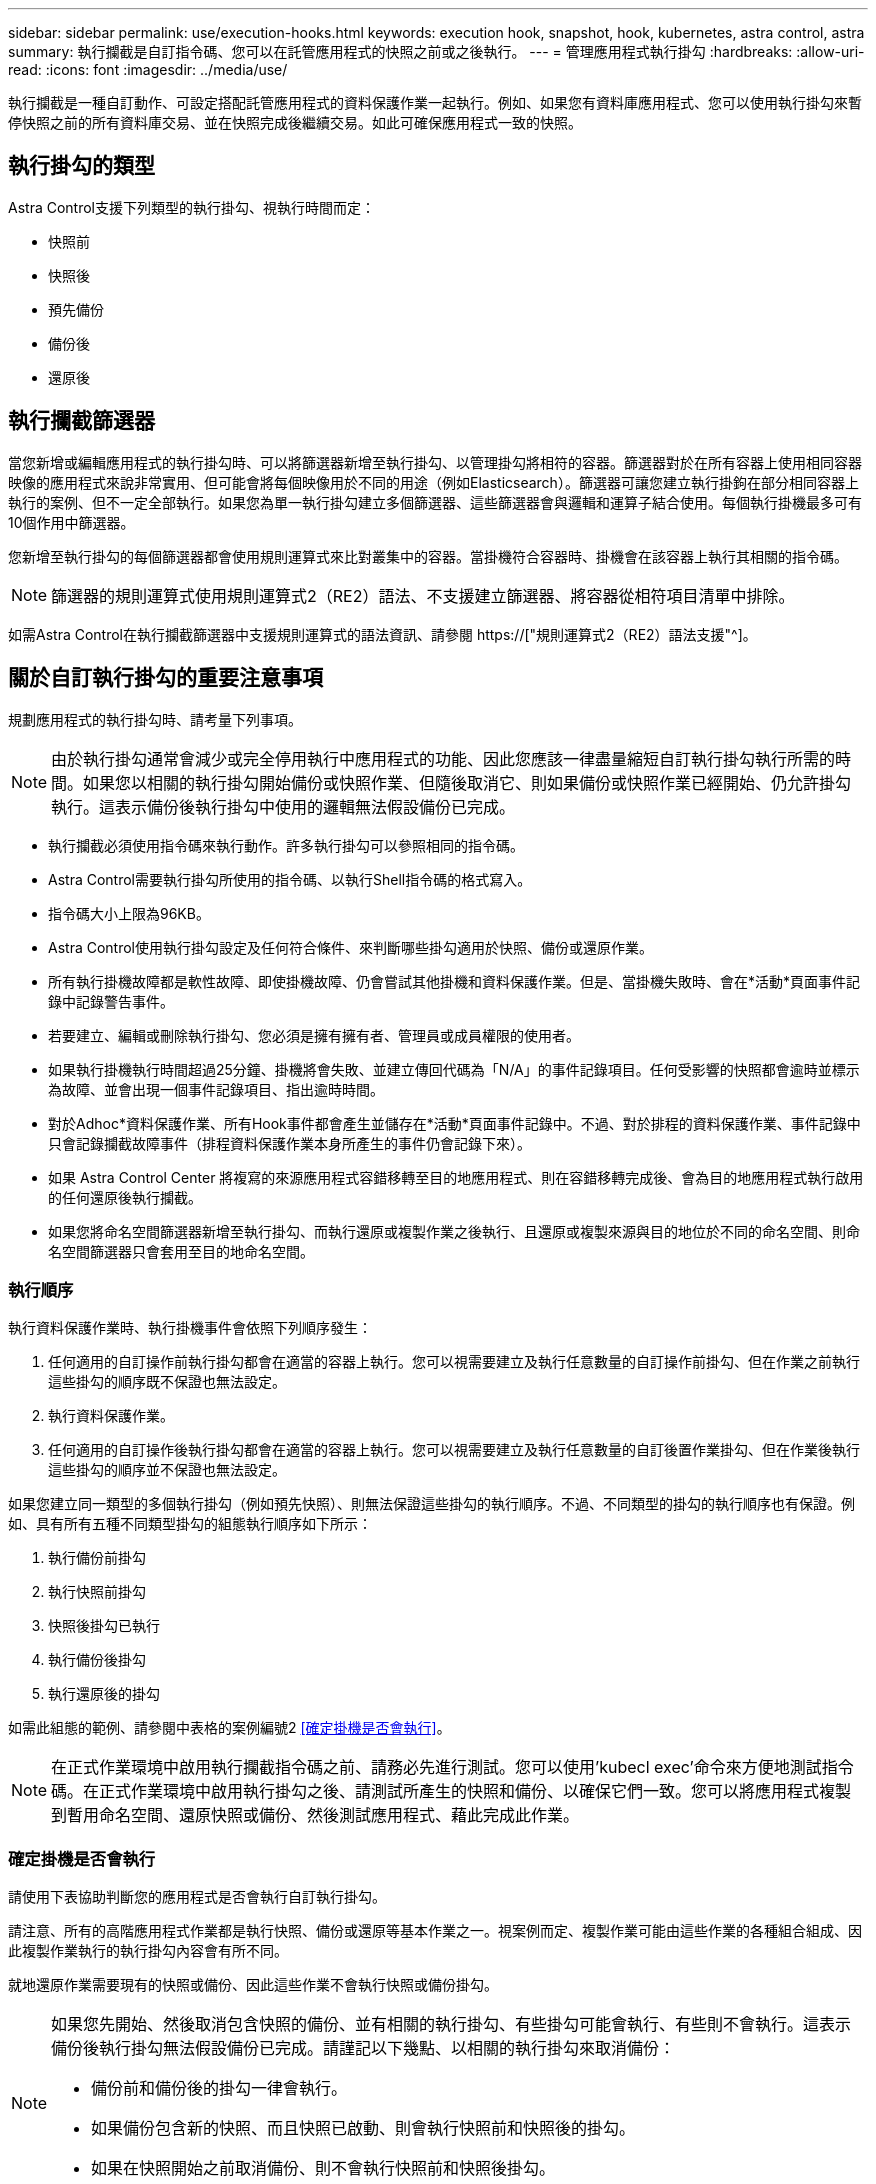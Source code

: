 ---
sidebar: sidebar 
permalink: use/execution-hooks.html 
keywords: execution hook, snapshot, hook, kubernetes, astra control, astra 
summary: 執行攔截是自訂指令碼、您可以在託管應用程式的快照之前或之後執行。 
---
= 管理應用程式執行掛勾
:hardbreaks:
:allow-uri-read: 
:icons: font
:imagesdir: ../media/use/


[role="lead"]
執行攔截是一種自訂動作、可設定搭配託管應用程式的資料保護作業一起執行。例如、如果您有資料庫應用程式、您可以使用執行掛勾來暫停快照之前的所有資料庫交易、並在快照完成後繼續交易。如此可確保應用程式一致的快照。



== 執行掛勾的類型

Astra Control支援下列類型的執行掛勾、視執行時間而定：

* 快照前
* 快照後
* 預先備份
* 備份後
* 還原後




== 執行攔截篩選器

當您新增或編輯應用程式的執行掛勾時、可以將篩選器新增至執行掛勾、以管理掛勾將相符的容器。篩選器對於在所有容器上使用相同容器映像的應用程式來說非常實用、但可能會將每個映像用於不同的用途（例如Elasticsearch）。篩選器可讓您建立執行掛鉤在部分相同容器上執行的案例、但不一定全部執行。如果您為單一執行掛勾建立多個篩選器、這些篩選器會與邏輯和運算子結合使用。每個執行掛機最多可有10個作用中篩選器。

您新增至執行掛勾的每個篩選器都會使用規則運算式來比對叢集中的容器。當掛機符合容器時、掛機會在該容器上執行其相關的指令碼。


NOTE: 篩選器的規則運算式使用規則運算式2（RE2）語法、不支援建立篩選器、將容器從相符項目清單中排除。

如需Astra Control在執行攔截篩選器中支援規則運算式的語法資訊、請參閱 https://["規則運算式2（RE2）語法支援"^]。



== 關於自訂執行掛勾的重要注意事項

規劃應用程式的執行掛勾時、請考量下列事項。

[NOTE]
====
由於執行掛勾通常會減少或完全停用執行中應用程式的功能、因此您應該一律盡量縮短自訂執行掛勾執行所需的時間。如果您以相關的執行掛勾開始備份或快照作業、但隨後取消它、則如果備份或快照作業已經開始、仍允許掛勾執行。這表示備份後執行掛勾中使用的邏輯無法假設備份已完成。

====
* 執行攔截必須使用指令碼來執行動作。許多執行掛勾可以參照相同的指令碼。
* Astra Control需要執行掛勾所使用的指令碼、以執行Shell指令碼的格式寫入。
* 指令碼大小上限為96KB。
* Astra Control使用執行掛勾設定及任何符合條件、來判斷哪些掛勾適用於快照、備份或還原作業。
* 所有執行掛機故障都是軟性故障、即使掛機故障、仍會嘗試其他掛機和資料保護作業。但是、當掛機失敗時、會在*活動*頁面事件記錄中記錄警告事件。
* 若要建立、編輯或刪除執行掛勾、您必須是擁有擁有者、管理員或成員權限的使用者。
* 如果執行掛機執行時間超過25分鐘、掛機將會失敗、並建立傳回代碼為「N/A」的事件記錄項目。任何受影響的快照都會逾時並標示為故障、並會出現一個事件記錄項目、指出逾時時間。
* 對於Adhoc*資料保護作業、所有Hook事件都會產生並儲存在*活動*頁面事件記錄中。不過、對於排程的資料保護作業、事件記錄中只會記錄攔截故障事件（排程資料保護作業本身所產生的事件仍會記錄下來）。
* 如果 Astra Control Center 將複寫的來源應用程式容錯移轉至目的地應用程式、則在容錯移轉完成後、會為目的地應用程式執行啟用的任何還原後執行攔截。
* 如果您將命名空間篩選器新增至執行掛勾、而執行還原或複製作業之後執行、且還原或複製來源與目的地位於不同的命名空間、則命名空間篩選器只會套用至目的地命名空間。




=== 執行順序

執行資料保護作業時、執行掛機事件會依照下列順序發生：

. 任何適用的自訂操作前執行掛勾都會在適當的容器上執行。您可以視需要建立及執行任意數量的自訂操作前掛勾、但在作業之前執行這些掛勾的順序既不保證也無法設定。
. 執行資料保護作業。
. 任何適用的自訂操作後執行掛勾都會在適當的容器上執行。您可以視需要建立及執行任意數量的自訂後置作業掛勾、但在作業後執行這些掛勾的順序並不保證也無法設定。


如果您建立同一類型的多個執行掛勾（例如預先快照）、則無法保證這些掛勾的執行順序。不過、不同類型的掛勾的執行順序也有保證。例如、具有所有五種不同類型掛勾的組態執行順序如下所示：

. 執行備份前掛勾
. 執行快照前掛勾
. 快照後掛勾已執行
. 執行備份後掛勾
. 執行還原後的掛勾


如需此組態的範例、請參閱中表格的案例編號2 <<確定掛機是否會執行>>。


NOTE: 在正式作業環境中啟用執行攔截指令碼之前、請務必先進行測試。您可以使用'kubecl exec'命令來方便地測試指令碼。在正式作業環境中啟用執行掛勾之後、請測試所產生的快照和備份、以確保它們一致。您可以將應用程式複製到暫用命名空間、還原快照或備份、然後測試應用程式、藉此完成此作業。



=== 確定掛機是否會執行

請使用下表協助判斷您的應用程式是否會執行自訂執行掛勾。

請注意、所有的高階應用程式作業都是執行快照、備份或還原等基本作業之一。視案例而定、複製作業可能由這些作業的各種組合組成、因此複製作業執行的執行掛勾內容會有所不同。

就地還原作業需要現有的快照或備份、因此這些作業不會執行快照或備份掛勾。

[NOTE]
====
如果您先開始、然後取消包含快照的備份、並有相關的執行掛勾、有些掛勾可能會執行、有些則不會執行。這表示備份後執行掛勾無法假設備份已完成。請謹記以下幾點、以相關的執行掛勾來取消備份：

* 備份前和備份後的掛勾一律會執行。
* 如果備份包含新的快照、而且快照已啟動、則會執行快照前和快照後的掛勾。
* 如果在快照開始之前取消備份、則不會執行快照前和快照後掛勾。


====
|===
| 案例 | 營運 | 現有快照 | 現有備份 | 命名空間 | 叢集 | Snapshot hooks會執行 | 備份掛勾運轉 | 執行還原掛勾 


| 1. | 複製 | n | n | 新功能 | 相同 | 是 | n | 是 


| 2. | 複製 | n | n | 新功能 | 與眾不同 | 是 | 是 | 是 


| 3. | 複製或還原 | 是 | n | 新功能 | 相同 | n | n | 是 


| 4. | 複製或還原 | n | 是 | 新功能 | 相同 | n | n | 是 


| 5. | 複製或還原 | 是 | n | 新功能 | 與眾不同 | n | n | 是 


| 6. | 複製或還原 | n | 是 | 新功能 | 與眾不同 | n | n | 是 


| 7. | 還原 | 是 | n | 現有的 | 相同 | n | n | 是 


| 8. | 還原 | n | 是 | 現有的 | 相同 | n | n | 是 


| 9. | Snapshot | 不適用 | 不適用 | 不適用 | 不適用 | 是 | 不適用 | 不適用 


| 10. | 備份 | n | 不適用 | 不適用 | 不適用 | 是 | 是 | 不適用 


| 11. | 備份 | 是 | 不適用 | 不適用 | 不適用 | n | n | 不適用 
|===


== 執行攔截範例

請造訪 https://["NetApp Verda GitHub專案"] 可下載熱門應用程式的實際執行掛勾、例如Apache Cassandra和Elasticsearch。您也可以查看範例、瞭解如何建構您自己的自訂執行掛勾。



== 檢視現有的執行掛勾

您可以檢視應用程式的現有自訂執行掛勾。

.步驟
. 移至*應用程式*、然後選取託管應用程式的名稱。
. 選取*執行掛勾*索引標籤。
+
您可以在結果清單中檢視所有已啟用或已停用的執行掛勾。您可以查看某個掛機的狀態、相符的容器數量、建立時間、以及何時執行（作業前或作業後）。您可以選取 `+` 勾號名稱旁的圖示、可展開要執行的容器清單。若要檢視與此應用程式執行掛勾相關的事件記錄、請前往*活動*索引標籤。





== 檢視現有的指令碼

您可以檢視現有上傳的指令碼。您也可以在此頁面上查看使用中的指令碼、以及使用這些指令碼的攔截器。

.步驟
. 前往*帳戶*。
. 選取*指令碼*索引標籤。
+
您可以在此頁面上看到現有上傳指令碼的清單。「*使用者*」欄會顯示每個指令碼使用的執行掛勾。





== 新增指令碼

每個執行攔截都必須使用指令碼來執行動作。您可以新增一個或多個執行掛勾可以參考的指令碼。許多執行掛勾可以參照相同的指令碼、只要變更一個指令碼、就能更新許多執行掛勾。

.步驟
. 前往*帳戶*。
. 選取*指令碼*索引標籤。
. 選取*「Add*」。
. 執行下列其中一項：
+
** 上傳自訂指令碼。
+
... 選取*上傳檔案*選項。
... 瀏覽至檔案並上傳。
... 為指令碼指定唯一名稱。
... （選用）輸入其他系統管理員應該知道的任何指令碼附註。
... 選取*儲存指令碼*。


** 從剪貼簿貼入自訂指令碼。
+
... 選取*貼上或類型*選項。
... 選取文字欄位、然後將指令碼文字貼到欄位中。
... 為指令碼指定唯一名稱。
... （選用）輸入其他系統管理員應該知道的任何指令碼附註。




. 選取*儲存指令碼*。


.結果
新指令碼會出現在「*指令碼*」索引標籤的清單中。



== 刪除指令碼

如果指令碼不再需要、也不被任何執行掛勾使用、您可以從系統中移除指令碼。

.步驟
. 前往*帳戶*。
. 選取*指令碼*索引標籤。
. 選擇要移除的指令碼、然後在*「Actions」（動作）*欄中選取功能表。
. 選擇*刪除*。



NOTE: 如果指令碼與一個或多個執行掛勾相關聯、則無法使用*刪除*動作。若要刪除指令碼、請先編輯相關的執行掛勾、然後將其與其他指令碼建立關聯。



== 建立自訂執行掛勾

您可以為應用程式建立自訂執行掛勾。請參閱 <<執行攔截範例>> 如需攔截範例、您需要擁有擁有擁有者、管理員或成員權限、才能建立執行掛勾。


NOTE: 當您建立自訂Shell指令碼作為執行掛勾時、請記得在檔案開頭指定適當的Shell、除非您執行特定命令或提供執行檔的完整路徑。

.步驟
. 選取*應用程式*、然後選取託管應用程式的名稱。
. 選取*執行掛勾*索引標籤。
. 選取*「Add*」。
. 在「*勾號詳細資料*」區域中：
+
.. 從「*作業*」下拉式功能表中選取作業類型、以判斷掛機應在何時執行。
.. 輸入掛機的唯一名稱。
.. （選用）輸入執行期間要傳遞至掛機的任何引數、並在您輸入的每個引數之後按Enter鍵以記錄每個引數。


. （可選）在*勾選篩選器詳細資料*區域中、您可以新增篩選器來控制執行勾點所在的容器：
+
.. 選取*新增篩選器*。
.. 在*勾選篩選類型*欄中、從下拉式功能表中選擇要篩選的屬性。
.. 在* Regex*欄中、輸入要做為篩選器的規則運算式。Astra Control使用 https://["規則運算式2（RE2）regex語法"^]。
+

NOTE: 如果您篩選的是屬性的確切名稱（例如pod名稱）、而規則運算式欄位中沒有其他文字、則會執行子字串比對。若要完全符合名稱及名稱、請使用確切的字串相符語法（例如、 `^exact_podname$`）。

.. 若要新增更多篩選條件、請選取*新增篩選條件*。
+

NOTE: 執行掛勾的多個篩選器會與邏輯和運算子結合使用。每個執行掛機最多可有10個作用中篩選器。



. 完成後、選取*下一步*。
. 在*指令碼*區域中、執行下列其中一項：
+
** 新增指令碼。
+
... 選取*「Add*」。
... 執行下列其中一項：
+
**** 上傳自訂指令碼。
+
..... 選取*上傳檔案*選項。
..... 瀏覽至檔案並上傳。
..... 為指令碼指定唯一名稱。
..... （選用）輸入其他系統管理員應該知道的任何指令碼附註。
..... 選取*儲存指令碼*。


**** 從剪貼簿貼入自訂指令碼。
+
..... 選取*貼上或類型*選項。
..... 選取文字欄位、然後將指令碼文字貼到欄位中。
..... 為指令碼指定唯一名稱。
..... （選用）輸入其他系統管理員應該知道的任何指令碼附註。






** 從清單中選取現有的指令碼。
+
這會指示執行掛勾使用此指令碼。



. 選擇*下一步*。
. 檢閱執行掛機組態。
. 選取*「Add*」。




== 檢查執行掛勾的狀態

在快照、備份或還原作業完成執行之後、您可以檢查執行掛勾的狀態、該掛勾是執行作業的一部分。您可以使用此狀態資訊來判斷是否要保留執行掛勾、修改或刪除它。

.步驟
. 選取*應用程式*、然後選取託管應用程式的名稱。
. 選取*資料保護*索引標籤。
. 選取* Snapshot*以查看執行中的快照、或選取*備份*以查看執行中的備份。
+
「*掛機狀態*」會顯示執行掛機在作業完成後執行的狀態。您可以將游標暫留在狀態上、以取得更多詳細資料。例如、如果快照期間發生執行掛機故障、則將游標移到該快照的掛機狀態上會顯示故障執行掛勾的清單。若要查看每次失敗的原因、您可以查看左側導覽區域的*活動*頁面。





== 檢視指令碼使用量

您可以在Astra Control Web UI中查看哪些執行掛勾使用特定指令碼。

.步驟
. 選擇*帳戶*。
. 選取*指令碼*索引標籤。
+
指令碼清單中的「*使用者*」欄位包含清單中每個指令碼所使用之掛勾的詳細資料。

. 在「*使用者*」欄中選取您感興趣的指令碼資訊。
+
此時會出現更詳細的清單、其中包含使用指令碼的掛勾名稱、以及設定用來執行的作業類型。





== 編輯執行掛勾

如果您想要變更執行掛勾的屬性、篩選器或所使用的指令碼、您可以編輯執行掛勾。您需要擁有擁有擁有者、管理員或成員權限、才能編輯執行掛勾。

.步驟
. 選取*應用程式*、然後選取託管應用程式的名稱。
. 選取*執行掛勾*索引標籤。
. 在「*動作*」欄中選取「選項」功能表、以選取您要編輯的掛勾。
. 選擇*編輯*。
. 完成每個區段後、請選擇*下一步*進行任何必要的變更。
. 選擇*保存*。




== 停用執行掛勾

如果您想要暫時避免在應用程式快照之前或之後執行、可以停用執行掛勾。您需要擁有擁有擁有者、管理員或成員權限、才能停用執行掛勾。

.步驟
. 選取*應用程式*、然後選取託管應用程式的名稱。
. 選取*執行掛勾*索引標籤。
. 在「*動作*」欄中選取「選項」功能表、以顯示您要停用的掛勾。
. 選擇*停用*。




== 刪除執行掛勾

如果不再需要執行掛勾、您可以完全移除該掛勾。您需要擁有擁有擁有者、管理員或成員權限、才能刪除執行掛勾。

.步驟
. 選取*應用程式*、然後選取託管應用程式的名稱。
. 選取*執行掛勾*索引標籤。
. 在「*動作*」欄中選取「選項」功能表、以選取您要刪除的掛勾。
. 選擇*刪除*。
. 在產生的對話方塊中、輸入「DELETE」進行確認。
. 選擇*是、刪除執行勾點*。




== 以取得更多資訊

* https://["NetApp Verda GitHub專案"]

